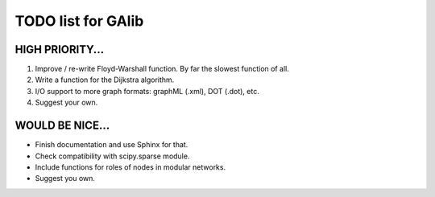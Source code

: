 TODO list for GAlib
===================


HIGH PRIORITY...
----------------

#. Improve / re-write Floyd-Warshall function. By far the slowest function of all.
#. Write a function for the Dijkstra algorithm.
#. I/O support to more graph formats: graphML (.xml), DOT (.dot), etc. 
#. Suggest your own.


WOULD BE NICE...
----------------

* Finish documentation and use Sphinx for that.
* Check compatibility with scipy.sparse module.
* Include functions for roles of nodes in modular networks.
* Suggest you own.
